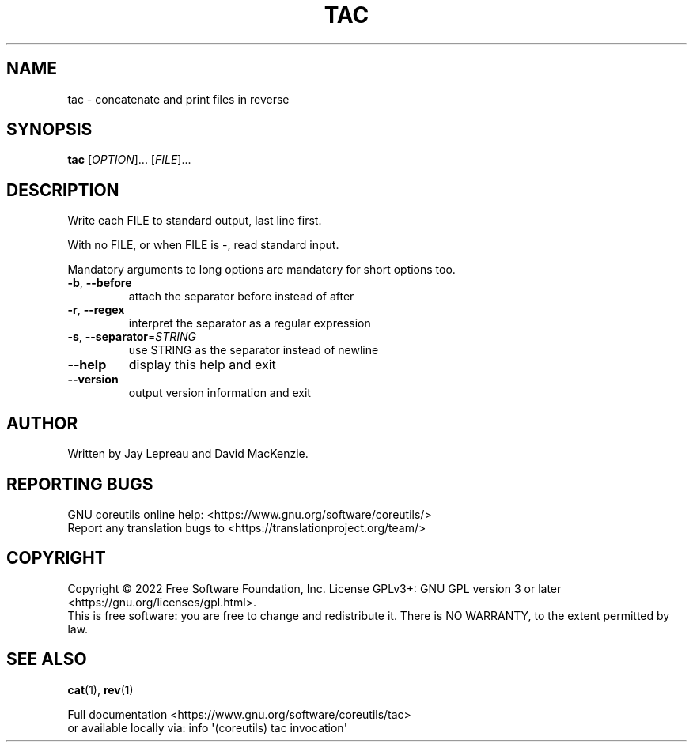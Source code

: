 .\" DO NOT MODIFY THIS FILE!  It was generated by help2man 1.48.5.
.TH TAC "1" "October 2022" "GNU coreutils UNKNOWN" "User Commands"
.SH NAME
tac \- concatenate and print files in reverse
.SH SYNOPSIS
.B tac
[\fI\,OPTION\/\fR]... [\fI\,FILE\/\fR]...
.SH DESCRIPTION
.\" Add any additional description here
.PP
Write each FILE to standard output, last line first.
.PP
With no FILE, or when FILE is \-, read standard input.
.PP
Mandatory arguments to long options are mandatory for short options too.
.TP
\fB\-b\fR, \fB\-\-before\fR
attach the separator before instead of after
.TP
\fB\-r\fR, \fB\-\-regex\fR
interpret the separator as a regular expression
.TP
\fB\-s\fR, \fB\-\-separator\fR=\fI\,STRING\/\fR
use STRING as the separator instead of newline
.TP
\fB\-\-help\fR
display this help and exit
.TP
\fB\-\-version\fR
output version information and exit
.SH AUTHOR
Written by Jay Lepreau and David MacKenzie.
.SH "REPORTING BUGS"
GNU coreutils online help: <https://www.gnu.org/software/coreutils/>
.br
Report any translation bugs to <https://translationproject.org/team/>
.SH COPYRIGHT
Copyright \(co 2022 Free Software Foundation, Inc.
License GPLv3+: GNU GPL version 3 or later <https://gnu.org/licenses/gpl.html>.
.br
This is free software: you are free to change and redistribute it.
There is NO WARRANTY, to the extent permitted by law.
.SH "SEE ALSO"
\fBcat\fP(1), \fBrev\fP(1)
.PP
.br
Full documentation <https://www.gnu.org/software/coreutils/tac>
.br
or available locally via: info \(aq(coreutils) tac invocation\(aq
